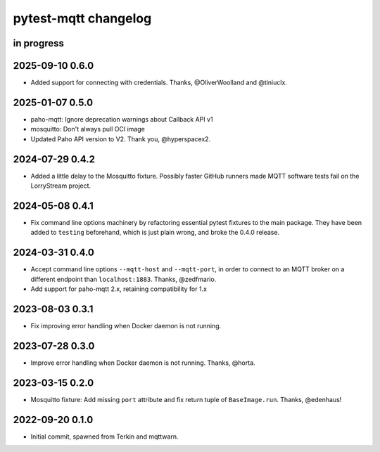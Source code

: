 #####################
pytest-mqtt changelog
#####################


in progress
===========

2025-09-10 0.6.0
================

- Added support for connecting with credentials. Thanks, @OliverWoolland
  and @tiniuclx.

2025-01-07 0.5.0
================
- paho-mqtt: Ignore deprecation warnings about Callback API v1
- mosquitto: Don't always pull OCI image
- Updated Paho API version to V2. Thank you, @hyperspacex2.

2024-07-29 0.4.2
================
- Added a little delay to the Mosquitto fixture. Possibly faster GitHub
  runners made MQTT software tests fail on the LorryStream project.

2024-05-08 0.4.1
================
- Fix command line options machinery by refactoring essential
  pytest fixtures to the main package. They have been added to ``testing``
  beforehand, which is just plain wrong, and broke the 0.4.0 release.

2024-03-31 0.4.0
================
- Accept command line options ``--mqtt-host`` and ``--mqtt-port``,
  in order to connect to an MQTT broker on a different endpoint
  than ``localhost:1883``. Thanks, @zedfmario.
- Add support for paho-mqtt 2.x, retaining compatibility for 1.x

2023-08-03 0.3.1
================

- Fix improving error handling when Docker daemon is not running.


2023-07-28 0.3.0
================

- Improve error handling when Docker daemon is not running. Thanks, @horta.


2023-03-15 0.2.0
================

- Mosquitto fixture: Add missing ``port`` attribute and fix return tuple
  of ``BaseImage.run``. Thanks, @edenhaus!


2022-09-20 0.1.0
================

- Initial commit, spawned from Terkin and mqttwarn.
